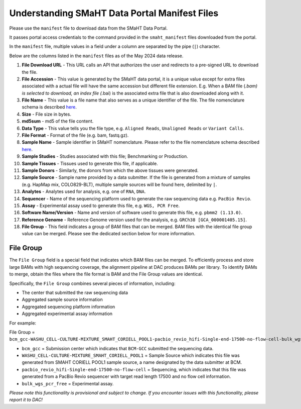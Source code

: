 ==============================================
Understanding SMaHT Data Portal Manifest Files
==============================================

Please use the ``manifest`` file to download data from the SMaHT Data Portal.

It passes portal access credentials to the command provided in the ``smaht_manifest`` files downloaded from the portal.

In the ``manifest`` file, multiple values in a field under a column are separated by the pipe (``|``) character.

Below are the columns listed in the ``manifest`` files as of the May 2024 data release.

#. **File Download URL** - This URL calls an API that authorizes the user and redirects to a pre-signed URL to download the file.

#. **File Accession** - This value is generated by the SMaHT data portal, it is a unique value  except for extra files associated with a actual file will have the same accession but different file extension. E.g. When a BAM file (*.bam) is selected to download, an index file (*.bai) is the associated extra file that is also downloaded along with it.

#. **File Name** - This value is a file name that also serves as a unique identifier of the file. The file nomenclature schema is described `here <https://data.smaht.org/docs/additional-resources/sample-file-nomenclature>`_.

#. **Size** - File size in bytes.

#. **md5sum** - md5 of the file content.

#. **Data Type** - This value tells you the file type, e.g. ``Aligned Reads``, ``Unaligned Reads`` or ``Variant Calls``.

#. **File Format** - Format of the file (e.g. bam, fastq.gz).

#. **Sample Name** - Sample identifier in SMaHT nomenclature. Please refer to the file nomenclature schema described `here <https://data.smaht.org/docs/additional-resources/sample-file-nomenclature>`_.

#. **Sample Studies** - Studies associated with this file; Benchmarking or Production.

#. **Sample Tissues** - Tissues used to generate this file, if applicable.

#. **Sample Donors** - Similarly, the donors from which the above tissues were generated.

#. **Sample Source** - Sample name provided by a data submitter. If the file is generated from a mixture of samples (e.g. HapMap mix, COLO829-BLT), multiple sample sources will be found here, delimited by ``|``.

#. **Analytes** - Analytes used for analysis, e.g. one of ``RNA``, ``DNA``.

#. **Sequencer** - Name of the sequencing platform used to generate the raw sequencing data e.g. ``PacBio Revio``.

#. **Assay** - Experimental assay used to generate this file, e.g. ``WGS, PCR Free``.

#. **Software Name/Version** - Name and version of software used to generate this file, e.g. ``pbmm2 (1.13.0)``.

#. **Reference Genome** - Reference Genome version used for the analysis, e.g. ``GRCh38 [GCA_000001405.15]``.

#. **File Group** - This field indicates a group of BAM files that can be merged. BAM files with the identical file group value can be merged. Please see the dedicated section below for more information.


----------
File Group
----------

The ``File Group`` field is a special field that indicates which BAM files can be merged. To efficiently process and store large BAMs with high sequencing coverage, the alignment pipeline at DAC produces BAMs per library. To identify BAMs to merge, obtain the files where the file format is BAM and the File Group values are identical.

Specifically, the ``File Group`` combines several pieces of information, including:

* The center that submitted the raw sequencing data
* Aggregated sample source information
* Aggregated sequencing platform information
* Aggregated experimental assay information

For example:

File Group = ``bcm_gcc-WASHU_CELL-CULTURE-MIXTURE_SMAHT_CORIELL_POOL1-pacbio_revio_hifi-Single-end-17500-no-flow-cell-bulk_wgs_pcr_free``

* ``bcm_gcc`` = Submission center which indicates that ``BCM-GCC`` submitted the sequencing data.
* ``WASHU_CELL-CULTURE-MIXTURE_SMAHT_CORIELL_POOL1`` = Sample Source which indicates this file was generated from SMAHT CORIELL POOL1 sample source, a name designated by the data submitter at BCM.
* ``pacbio_revio_hifi-Single-end-17500-no-flow-cell`` = Sequencing, which indicates that this file was generated from a PacBio Revio sequencer with target read length 17500 and no flow cell information.
* ``bulk_wgs_pcr_free`` = Experimental assay.

*Please note this functionality is provisional and subject to change. If you encounter issues with this functionality, please report it to DAC!*
